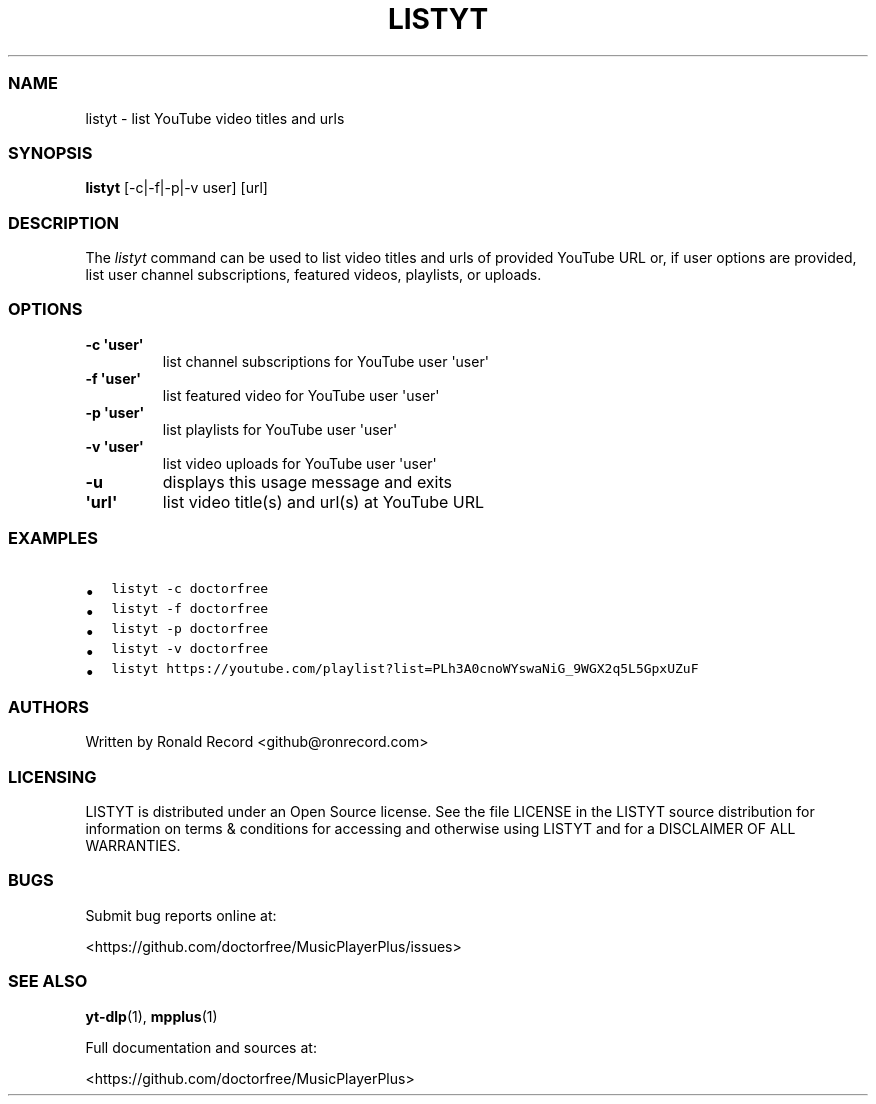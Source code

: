 .\" Automatically generated by Pandoc 2.19.2
.\"
.\" Define V font for inline verbatim, using C font in formats
.\" that render this, and otherwise B font.
.ie "\f[CB]x\f[]"x" \{\
. ftr V B
. ftr VI BI
. ftr VB B
. ftr VBI BI
.\}
.el \{\
. ftr V CR
. ftr VI CI
. ftr VB CB
. ftr VBI CBI
.\}
.TH "LISTYT" "1" "August 6, 2022" "listyt 1.0.1" "User Manual"
.hy
.SS NAME
.PP
listyt - list YouTube video titles and urls
.SS SYNOPSIS
.PP
\f[B]listyt\f[R] [-c|-f|-p|-v user] [url]
.SS DESCRIPTION
.PP
The \f[I]listyt\f[R] command can be used to list video titles and urls
of provided YouTube URL or, if user options are provided, list user
channel subscriptions, featured videos, playlists, or uploads.
.SS OPTIONS
.TP
\f[B]-c \[aq]user\[aq]\f[R]
list channel subscriptions for YouTube user \[aq]user\[aq]
.TP
\f[B]-f \[aq]user\[aq]\f[R]
list featured video for YouTube user \[aq]user\[aq]
.TP
\f[B]-p \[aq]user\[aq]\f[R]
list playlists for YouTube user \[aq]user\[aq]
.TP
\f[B]-v \[aq]user\[aq]\f[R]
list video uploads for YouTube user \[aq]user\[aq]
.TP
\f[B]-u\f[R]
displays this usage message and exits
.TP
\f[B]\[aq]url\[aq]\f[R]
list video title(s) and url(s) at YouTube URL
.SS EXAMPLES
.IP \[bu] 2
\f[V]listyt -c doctorfree\f[R]
.IP \[bu] 2
\f[V]listyt -f doctorfree\f[R]
.IP \[bu] 2
\f[V]listyt -p doctorfree\f[R]
.IP \[bu] 2
\f[V]listyt -v doctorfree\f[R]
.IP \[bu] 2
\f[V]listyt https://youtube.com/playlist?list=PLh3A0cnoWYswaNiG_9WGX2q5L5GpxUZuF\f[R]
.SS AUTHORS
.PP
Written by Ronald Record <github@ronrecord.com>
.SS LICENSING
.PP
LISTYT is distributed under an Open Source license.
See the file LICENSE in the LISTYT source distribution for information
on terms & conditions for accessing and otherwise using LISTYT and for a
DISCLAIMER OF ALL WARRANTIES.
.SS BUGS
.PP
Submit bug reports online at:
.PP
<https://github.com/doctorfree/MusicPlayerPlus/issues>
.SS SEE ALSO
.PP
\f[B]yt-dlp\f[R](1), \f[B]mpplus\f[R](1)
.PP
Full documentation and sources at:
.PP
<https://github.com/doctorfree/MusicPlayerPlus>
